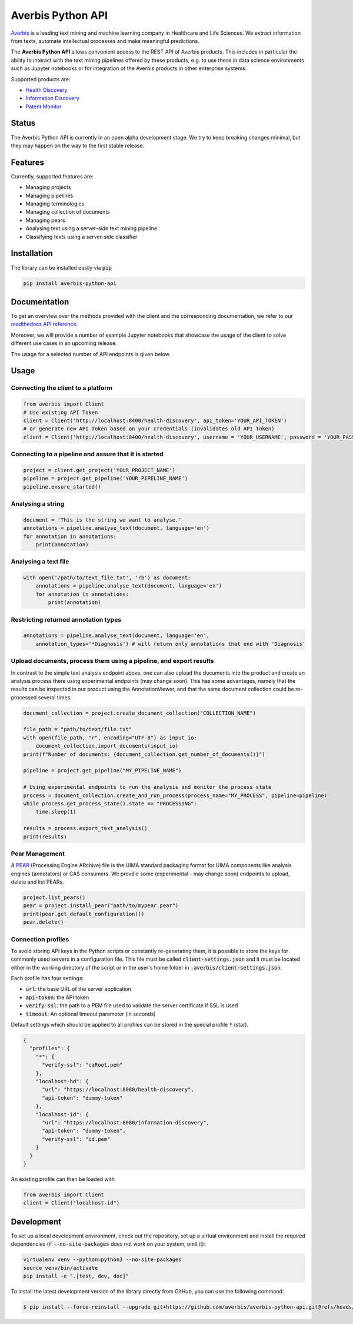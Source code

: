 Averbis Python API
==================

.. image:: https://img.shields.io/pypi/v/averbis-python-api.svg
  :alt: PyPI
  :target: https://pypi.org/project/averbis-python-api/

.. image:: https://readthedocs.org/projects/averbis-python-api/badge/?version=latest
  :target: https://averbis-python-api.readthedocs.io/en/latest/?badge=latest
  :alt: Documentation Status

.. image:: https://github.com/averbis/averbis-python-api/workflows/Build/badge.svg?branch=main
  :target: https://github.com/averbis/averbis-python-api/actions?query=workflow%3A%22Build%22
  :alt: Build Status

.. image:: https://codecov.io/gh/averbis/averbis-python-api/branch/main/graph/badge.svg
  :target: https://codecov.io/gh/averbis/averbis-python-api
  :alt: Test Coverage Status

.. image:: https://img.shields.io/pypi/l/averbis-python-api
  :alt: PyPI - License
  :target: https://pypi.org/project/averbis-python-api/
  
.. image:: https://img.shields.io/pypi/pyversions/averbis-python-api.svg
  :alt: PyPI - Python Version
  :target: https://pypi.org/project/averbis-python-api/

.. image:: https://img.shields.io/badge/code%20style-black-000000.svg
  :target: https://github.com/averbis/averbis-python-api
  :alt: Code Style
  
`Averbis <https://averbis.com>`_ is a leading text mining and machine learning company in Healthcare and Life Sciences. We extract information from texts, automate intellectual processes and make meaningful predictions.

The **Averbis Python API** allows convenient access to the REST API of Averbis products. This includes in particular the ability to interact with the text mining pipelines offered by these products, e.g. to use these in data science environments such as Jupyter notebooks or for integration of the Averbis products in other enterprise systems.

Supported products are:

- `Health Discovery <https://averbis.com/health-discovery/>`_

- `Information Discovery <https://averbis.com/information-discovery/>`_

- `Patent Monitor <https://averbis.com/patent-monitor/>`_

Status
------

The Averbis Python API is currently in an open alpha development stage. We try to keep breaking changes minimal, but they may happen on the way to the first stable release.

Features
--------

Currently, supported features are:

- Managing projects
- Managing pipelines
- Managing terminologies
- Managing collection of documents
- Managing pears
- Analysing text using a server-side text mining pipeline
- Classifying texts using a server-side classifier

Installation
------------

The library can be installed easily via :code:`pip`

.. code-block:: shell

  pip install averbis-python-api

Documentation
-------------

To get an overview over the methods provided with the client and the corresponding documentation, we refer to our `readthedocs API reference <https://averbis-python-api.readthedocs.io/en/latest/index.html>`_.

Moreover, we will provide a number of example Jupyter notebooks that showcase the usage of the client to solve different use cases in an upcoming release.

The usage for a selected number of API endpoints is given below.

Usage
-----

Connecting the client to a platform
~~~~~~~~~~~~~~~~~~~~~~~~~~~~~~~~~~~

.. code:: python

  from averbis import Client
  # Use existing API Token
  client = Client('http://localhost:8400/health-discovery', api_token='YOUR_API_TOKEN')
  # or generate new API Token based on your credentials (invalidates old API Token)
  client = Client('http://localhost:8400/health-discovery', username = 'YOUR_USERNAME', password = 'YOUR_PASSWORD') 


Connecting to a pipeline and assure that it is started
~~~~~~~~~~~~~~~~~~~~~~~~~~~~~~~~~~~~~~~~~~~~~~~~~~~~~~

.. code:: python

    project = client.get_project('YOUR_PROJECT_NAME')
    pipeline = project.get_pipeline('YOUR_PIPELINE_NAME')
    pipeline.ensure_started()


Analysing a string
~~~~~~~~~~~~~~~~~~

.. code:: python

  document = 'This is the string we want to analyse.'
  annotations = pipeline.analyse_text(document, language='en')
  for annotation in annotations:
      print(annotation)


Analysing a text file
~~~~~~~~~~~~~~~~~~~~~

.. code:: python

  with open('/path/to/text_file.txt', 'rb') as document:
      annotations = pipeline.analyse_text(document, language='en')
      for annotation in annotations:
          print(annotation)

Restricting returned annotation types
~~~~~~~~~~~~~~~~~~~~~~~~~~~~~~~~~~~~~

.. code:: python

  annotations = pipeline.analyse_text(document, language='en',
      annotation_types='*Diagnosis') # will return only annotations that end with 'Diagnosis'

Upload documents, process them using a pipeline, and export results
~~~~~~~~~~~~~~~~~~~~~
In contrast to the simple text analysis endpoint above, one can also upload the documents into the product and create an analysis process there using experimental endpoints (may change soon). This has some advantages, namely that the results can be inspected in our product using the AnnotationViewer, and that the same document collection could be re-processed several times.

.. code:: python

    document_collection = project.create_document_collection("COLLECTION_NAME")

    file_path = "path/to/text/file.txt"
    with open(file_path, "r", encoding="UTF-8") as input_io:
        document_collection.import_documents(input_io)
    print(f"Number of documents: {document_collection.get_number_of_documents()}")

    pipeline = project.get_pipeline("MY_PIPELINE_NAME")

    # Using experimental endpoints to run the analysis and monitor the process state
    process = document_collection.create_and_run_process(process_name="MY_PROCESS", pipeline=pipeline)
    while process.get_process_state().state == "PROCESSING":
        time.sleep(1)

    results = process.export_text_analysis()
    print(results)

Pear Management
~~~~~~~~~~~~~~~~~~~~~

A `PEAR <https://uima.apache.org/doc-uima-pears.html/>`_ (Processing Engine ARchive) file is the UIMA standard packaging format for UIMA components like analysis engines (annotators) or CAS consumers. We provdie some (experimental - may change soon) endpoints to upload, delete and list PEARs.

.. code:: python

    project.list_pears()
    pear = project.install_pear("path/to/mypear.pear")
    print(pear.get_default_configuration())
    pear.delete()

Connection profiles
~~~~~~~~~~~~~~~~~~~

To avoid storing API keys in the Python scripts or constantly re-generating them, it is
possible to store the keys for commonly used servers in a configuration file. This file
must be called :code:`client-settings.json` and it must be located either in the working directory
of the script or in the user's home folder in :code:`.averbis/client-settings.json`.

Each profile has four settings:

- :code:`url`: the base URL of the server application
- :code:`api-token`: the API token
- :code:`verify-ssl`: the path to a PEM file used to validate the server certificate if SSL is used
- :code:`timeout`: An optional timeout parameter (in seconds)

Default settings which should be applied to all profiles can be stored in the special profile :code:`*` (star).

.. code:: json

  {
    "profiles": {
      "*": {
        "verify-ssl": "caRoot.pem"
      },
      "localhost-hd": {
        "url": "https://localhost:8080/health-discovery",
        "api-token": "dummy-token"
      },
      "localhost-id": {
        "url": "https://localhost:8080/information-discovery",
        "api-token": "dummy-token",
        "verify-ssl": "id.pem"
      }
    }
  }

An existing profile can then be loaded with

.. code:: python

  from averbis import Client
  client = Client("localhost-id")


Development
------------

To set up a local development environment, check out the repository, set up a virtual environment
and install the required dependencies (if :code:`--no-site-packages` does not work on your system, omit it):

.. code-block:: shell

  virtualenv venv --python=python3 --no-site-packages
  source venv/bin/activate
  pip install -e ".[test, dev, doc]"

To install the latest development version of the library directly from GitHub, you can use the following command:

.. code-block:: shell

  $ pip install --force-reinstall --upgrade git+https://github.com/averbis/averbis-python-api.git@refs/heads/dev
